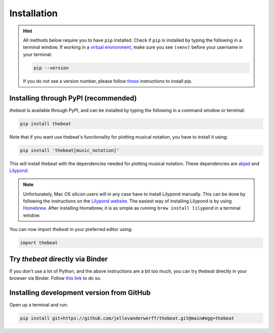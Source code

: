 .. _installation:

============
Installation
============

.. Hint::

    All methods below require you to have ``pip`` installed. Check if ``pip`` is installed by typing the following in a terminal window.
    If working in a `virtual environment <https://docs.python-guide.org/dev/virtualenvs/#lower-level-virtualenv>`_, make sure you see ``(venv)`` before your username in your terminal:

    .. code-block:: console

        pip --version


    If you do not see a version number, please follow `these <https://pip.pypa.io/en/stable/installation/>`_ instructions to install pip.



*************************************
Installing through PyPI (recommended)
*************************************

*thebeat* is available through PyPI, and can be installed by typing the following in a command window or terminal:

.. code-block:: console

    pip install thebeat

Note that if you want use thebeat's functionality for plotting musical notation,
you have to install it using:

.. code-block:: console

    pip install 'thebeat[music_notation]'

This will install thebeat with the dependencies needed for plotting musical notation.
These dependencies are `abjad <https://abjad.github.io>`_ and `Lilypond <https://lilypond.org>`_.

.. note::
   Unfortunately, Mac OS silicon users will in any case have to install Lilypond manually. This can be done by following the instructions on the
   `Lilypond website <https://lilypond.org>`_. The easiest way of installing Lilypond is by using `Homebrew <https://brew.sh>`_. After installing Homebrew,
   it is as simple as running ``brew install lilypond`` in a terminal window.


You can now import *thebeat* in your preferred editor using:

.. code-block:: python

    import thebeat


*********************************
Try *thebeat* directly via Binder
*********************************

If you don't use a lot of Python, and the above instructions are a bit too much,
you can try *thebeat* directly in your browser via Binder.
Follow `this link <https://mybinder.org/v2/gh/Jellevanderwerff/thebeat/stable?labpath=docs%2Fsource%2Fgettingstarted.ipynb>`_ to do so.

******************************************
Installing development version from GitHub
******************************************

Open up a terminal and run:

.. code-block:: console

    pip install git+https://github.com/jellevanderwerff/thebeat.git@main#egg=thebeat
